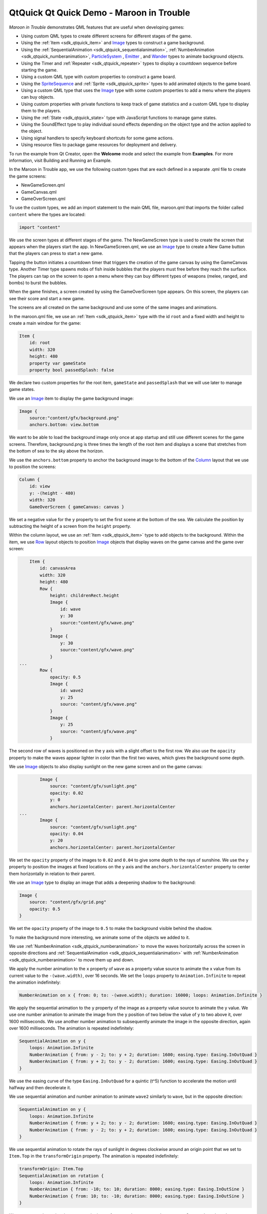 .. _sdk_qtquick_qt_quick_demo_-_maroon_in_trouble:

QtQuick Qt Quick Demo - Maroon in Trouble
=========================================



*Maroon in Trouble* demonstrates QML features that are useful when developing games:

-  Using custom QML types to create different screens for different stages of the game.
-  Using the :ref:`Item <sdk_qtquick_item>` and `Image </sdk/apps/qml/QtQuick/imageelements/#image>`_  types to construct a game background.
-  Using the :ref:`SequentialAnimation <sdk_qtquick_sequentialanimation>`, :ref:`NumberAnimation <sdk_qtquick_numberanimation>`, `ParticleSystem </sdk/apps/qml/QtQuick/Particles.ParticleSystem/>`_ , `Emitter </sdk/apps/qml/QtQuick/Particles.Emitter/>`_ , and `Wander </sdk/apps/qml/QtQuick/Particles.Wander/>`_  types to animate background objects.
-  Using the Timer and :ref:`Repeater <sdk_qtquick_repeater>` types to display a countdown sequence before starting the game.
-  Using a custom QML type with custom properties to construct a game board.
-  Using the `SpriteSequence </sdk/apps/qml/QtQuick/imageelements/#spritesequence>`_  and :ref:`Sprite <sdk_qtquick_sprite>` types to add animated objects to the game board.
-  Using a custom QML type that uses the `Image </sdk/apps/qml/QtQuick/imageelements/#image>`_  type with some custom properties to add a menu where the players can buy objects.
-  Using custom properties with private functions to keep track of game statistics and a custom QML type to display them to the players.
-  Using the :ref:`State <sdk_qtquick_state>` type with JavaScript functions to manage game states.
-  Using the SoundEffect type to play individual sound effects depending on the object type and the action applied to the object.
-  Using signal handlers to specify keyboard shortcuts for some game actions.
-  Using resource files to package game resources for deployment and delivery.

To run the example from Qt Creator, open the **Welcome** mode and select the example from **Examples**. For more information, visit Building and Running an Example.

In the Maroon in Trouble app, we use the following custom types that are each defined in a separate .qml file to create the game screens:

-  NewGameScreen.qml
-  GameCanvas.qml
-  GameOverScreen.qml

To use the custom types, we add an import statement to the main QML file, maroon.qml that imports the folder called ``content`` where the types are located:

.. code:: qml

    import "content"

We use the screen types at different stages of the game. The NewGameScreen type is used to create the screen that appears when the players start the app. In NewGameScreen.qml, we use an `Image </sdk/apps/qml/QtQuick/imageelements/#image>`_  type to create a New Game button that the players can press to start a new game.

Tapping the button initiates a countdown timer that triggers the creation of the game canvas by using the GameCanvas type. Another Timer type spawns mobs of fish inside bubbles that the players must free before they reach the surface. The players can tap on the screen to open a menu where they can buy different types of weapons (melee, ranged, and bombs) to burst the bubbles.

When the game finishes, a screen created by using the GameOverScreen type appears. On this screen, the players can see their score and start a new game.

The screens are all created on the same background and use some of the same images and animations.

In the maroon.qml file, we use an :ref:`Item <sdk_qtquick_item>` type with the id ``root`` and a fixed width and height to create a main window for the game:

.. code:: qml

    Item {
        id: root
        width: 320
        height: 480
        property var gameState
        property bool passedSplash: false

We declare two custom properties for the root item, ``gameState`` and ``passedSplash`` that we will use later to manage game states.

We use an `Image </sdk/apps/qml/QtQuick/imageelements/#image>`_  item to display the game background image:

.. code:: qml

        Image {
            source:"content/gfx/background.png"
            anchors.bottom: view.bottom

We want to be able to load the background image only once at app startup and still use different scenes for the game screens. Therefore, background.png is three times the length of the root item and displays a scene that stretches from the bottom of sea to the sky above the horizon.

We use the ``anchors.bottom`` property to anchor the background image to the bottom of the `Column </sdk/apps/qml/QtQuick/qtquick-positioning-layouts/#column>`_  layout that we use to position the screens:

.. code:: qml

        Column {
            id: view
            y: -(height - 480)
            width: 320
            GameOverScreen { gameCanvas: canvas }

We set a negative value for the ``y`` property to set the first scene at the bottom of the sea. We calculate the position by subtracting the height of a screen from the ``height`` property.

Within the column layout, we use an :ref:`Item <sdk_qtquick_item>` type to add objects to the background. Within the item, we use `Row </sdk/apps/qml/QtQuick/qtquick-positioning-layouts/#row>`_  layout objects to position `Image </sdk/apps/qml/QtQuick/imageelements/#image>`_  objects that display waves on the game canvas and the game over screen:

.. code:: qml

            Item {
                id: canvasArea
                width: 320
                height: 480
                Row {
                    height: childrenRect.height
                    Image {
                        id: wave
                        y: 30
                        source:"content/gfx/wave.png"
                    }
                    Image {
                        y: 30
                        source:"content/gfx/wave.png"
                    }
        ...
                Row {
                    opacity: 0.5
                    Image {
                        id: wave2
                        y: 25
                        source: "content/gfx/wave.png"
                    }
                    Image {
                        y: 25
                        source: "content/gfx/wave.png"
                    }

The second row of waves is positioned on the y axis with a slight offset to the first row. We also use the ``opacity`` property to make the waves appear lighter in color than the first two waves, which gives the background some depth.

We use `Image </sdk/apps/qml/QtQuick/imageelements/#image>`_  objects to also display sunlight on the new game screen and on the game canvas:

.. code:: qml

                Image {
                    source: "content/gfx/sunlight.png"
                    opacity: 0.02
                    y: 0
                    anchors.horizontalCenter: parent.horizontalCenter
        ...
                Image {
                    source: "content/gfx/sunlight.png"
                    opacity: 0.04
                    y: 20
                    anchors.horizontalCenter: parent.horizontalCenter

We set the ``opacity`` property of the images to ``0.02`` and ``0.04`` to give some depth to the rays of sunshine. We use the ``y`` property to position the images at fixed locations on the y axis and the ``anchors.horizontalCenter`` property to center them horizontally in relation to their parent.

We use an `Image </sdk/apps/qml/QtQuick/imageelements/#image>`_  type to display an image that adds a deepening shadow to the background:

.. code:: qml

                Image {
                    source: "content/gfx/grid.png"
                    opacity: 0.5
                }

We set the ``opacity`` property of the image to ``0.5`` to make the background visible behind the shadow.

To make the background more interesting, we animate some of the objects we added to it.

We use :ref:`NumberAnimation <sdk_qtquick_numberanimation>` to move the waves horizontally across the screen in opposite directions and :ref:`SequentialAnimation <sdk_qtquick_sequentialanimation>` with :ref:`NumberAnimation <sdk_qtquick_numberanimation>` to move them up and down.

We apply the number animation to the ``x`` property of ``wave`` as a property value source to animate the x value from its current value to the ``-(wave.width)``, over 16 seconds. We set the ``loops`` property to ``Animation.Infinite`` to repeat the animation indefinitely:

.. code:: qml

                    NumberAnimation on x { from: 0; to: -(wave.width); duration: 16000; loops: Animation.Infinite }

We apply the sequential animation to the ``y`` property of the image as a property value source to animate the y value. We use one number animation to animate the image from the y position of two below the value of y to two above it, over 1600 milliseconds. We use another number animation to subsequently animate the image in the opposite direction, again over 1600 milliseconds. The animation is repeated indefinitely:

.. code:: qml

                    SequentialAnimation on y {
                        loops: Animation.Infinite
                        NumberAnimation { from: y - 2; to: y + 2; duration: 1600; easing.type: Easing.InOutQuad }
                        NumberAnimation { from: y + 2; to: y - 2; duration: 1600; easing.type: Easing.InOutQuad }
                    }

We use the easing curve of the type ``Easing.InOutQuad`` for a quintic (t^5) function to accelerate the motion until halfway and then decelerate it.

We use sequential animation and number animation to animate ``wave2`` similarly to ``wave``, but in the opposite direction:

.. code:: qml

                    SequentialAnimation on y {
                        loops: Animation.Infinite
                        NumberAnimation { from: y + 2; to: y - 2; duration: 1600; easing.type: Easing.InOutQuad }
                        NumberAnimation { from: y - 2; to: y + 2; duration: 1600; easing.type: Easing.InOutQuad }
                    }

We use sequential animation to rotate the rays of sunlight in degrees clockwise around an origin point that we set to ``Item.Top`` in the ``transformOrigin`` property. The animation is repeated indefinitely:

.. code:: qml

                    transformOrigin: Item.Top
                    SequentialAnimation on rotation {
                        loops: Animation.Infinite
                        NumberAnimation { from: -10; to: 10; duration: 8000; easing.type: Easing.InOutSine }
                        NumberAnimation { from: 10; to: -10; duration: 8000; easing.type: Easing.InOutSine }
                    }

We use one number animation to rotate the image from ``-10`` degrees to ``10`` degrees over 8 seconds and another to subsequently rotate it from ``10`` degrees to ``-10`` degrees over the same duration.

We use the easing curve of the type ``Easing.InOutSine`` for a sinusoidal (sin(t)) function to accelerate the motion until halfway and then decelerate it.

We use sequential animation and number animation to animate another sunlight.png image similarly, but in the opposite direction:

.. code:: qml

                    transformOrigin: Item.Top
                    SequentialAnimation on rotation {
                        loops: Animation.Infinite
                        NumberAnimation { from: 10; to: -10; duration: 8000; easing.type: Easing.InOutSine }
                        NumberAnimation { from: -10; to: 10; duration: 8000; easing.type: Easing.InOutSine }
                    }

For examples of using :ref:`SequentialAnimation <sdk_qtquick_sequentialanimation>` and :ref:`NumberAnimation <sdk_qtquick_numberanimation>` on the ``x`` and ``y`` properties and the ``width`` and ``height`` properties, see NewGameScreen.qml.

In addition to animation, we use particles to generate motion on the game screens. We use the `ParticleSystem </sdk/apps/qml/QtQuick/Particles.ParticleSystem/>`_  QML type in maroon.qml to make bubbles appear at the bottom of the new game screen and game canvas and slowly float towards the top on varying trajectories.

To use the `ParticleSystem </sdk/apps/qml/QtQuick/Particles.ParticleSystem/>`_  type, we must import Qt Quick Particles:

.. code:: qml

    import QtQuick.Particles 2.0

To have the particles appear on the game background, we place the `ParticleSystem </sdk/apps/qml/QtQuick/Particles.ParticleSystem/>`_  type within the `Image </sdk/apps/qml/QtQuick/imageelements/#image>`_  type that displays the game background:

.. code:: qml

        Image {
            source:"content/gfx/background.png"
            anchors.bottom: view.bottom
            ParticleSystem {
                id: particles
                anchors.fill: parent

In the `ParticleSystem </sdk/apps/qml/QtQuick/Particles.ParticleSystem/>`_ , we use an `Emitter </sdk/apps/qml/QtQuick/Particles.Emitter/>`_  type to emit particles from the location of the emitter at the rate of two per second with the life span of 15 seconds:

.. code:: qml

                Emitter {
                    width: parent.width
                    height: 150
                    anchors.bottom: parent.bottom
                    anchors.bottomMargin: 3
                    startTime: 15000
                    emitRate: 2
                    lifeSpan: 15000
                    acceleration: PointDirection{ y: -6; xVariation: 2; yVariation: 2 }
                    size: 24
                    sizeVariation: 16
                }

The ``acceleration`` property uses the `PointDirection </sdk/apps/qml/QtQuick/Particles.PointDirection/>`_  type to specify random variation of the x and y coordinates, so that the bubbles appear inside a rectangular area around the emitter that is anchored to the bottom of the image.

The ``size`` property sets the base size of the particles at the beginning of their life to 24 pixels and the ``sizeVariation`` property randomly increases or decreases the particle size by up to 16 pixels, so that we get bubbles in different sizes.

As emitters have no visualization, we use the `ImageParticle </sdk/apps/qml/QtQuick/Particles.ImageParticle/>`_  type to render the catch.png image at the particle location:

.. code:: qml

                ImageParticle {
                    id: bubble
                    anchors.fill: parent
                    source: "content/gfx/catch.png"
                    opacity: 0.25
                }

A `Wander </sdk/apps/qml/QtQuick/Particles.Wander/>`_  type applies a random trajectory to the particles, so that the bubbles follow random routes from the bottom to the top.

.. code:: qml

                Wander {
                    xVariance: 25;
                    pace: 25;
                }

For another example of using the `ParticleSystem </sdk/apps/qml/QtQuick/Particles.ParticleSystem/>`_  type, see the GameOverScreen.qml file, where an `ImageParticle </sdk/apps/qml/QtQuick/Particles.ImageParticle/>`_  type is used to make clouds move across the sky.

In maroon.qml, we use the Timer type with a :ref:`Repeater <sdk_qtquick_repeater>` type to display a countdown sequence before using another timer to start a new game. Both timers are started simultaneously in the ``"gameOn"`` state, that is when the players tap the New Game button and ``passedSplash`` is ``true``. This is explained in more detail in `Managing Game States </sdk/apps/qml/QtQuick/demos-maroon/#managing-game-states>`_ .

We use the ``countdownTimer`` to display the countdown sequence:

.. code:: qml

                Timer {
                    id: countdownTimer
                    interval: 1000
                    running: root.countdown < 5
                    repeat: true
                    onTriggered: root.countdown++
                }

The ``onTriggered`` signal handler is called when the timer is triggered to increment the value of the ``countdown`` custom property.

We set the ``repeat`` property to ``true`` to specify that the timer is triggered at the interval of 1 second as long as the value of ``countdown`` is less than 5.

The ``countdown`` property is defined in the root item with an initial value of ``10``, so that ``countdownTimer`` is not running by default:

.. code:: qml

        property int countdown: 10

Each time the timer is triggered, an image from the countdown sequence is displayed. We use a :ref:`Repeater <sdk_qtquick_repeater>` type to instantiate the `Image </sdk/apps/qml/QtQuick/imageelements/#image>`_  delegate in the context of the repeater's parent, ``canvasArea`` item, seeded with data from the ``model``:

.. code:: qml

                Repeater {
                    model: ["content/gfx/text-blank.png", "content/gfx/text-3.png", "content/gfx/text-2.png", "content/gfx/text-1.png", "content/gfx/text-go.png"]
                    delegate: Image {
                        visible: root.countdown <= index
                        opacity: root.countdown == index ? 0.5 : 0.1
                        scale: root.countdown >= index ? 1.0 : 0.0
                        source: modelData
                        Behavior on opacity { NumberAnimation {} }
                        Behavior on scale { NumberAnimation {} }
                    }
                }

We scale the images from ``0.0`` to ``1.0`` and use the ``visible`` property to hide the images for the previous steps as the countdown progresses. We also raise the opacity of the image that matches the current countdown step, keeping the others nearly transparent.

By animating the changes in the ``opacity`` and ``scale`` properties using a :ref:`Behavior <sdk_qtquick_behavior>` type, we achieve a countdown sequence where numbers zoom in towards the players.

To construct the game board, we use the GameCanvas custom type that is defined in GameCanvas.qml.

In maroon.qml, we use the GameCanvas type to display the game canvas at the position of 32 on the x axis and 20 pixels from the bottom of its parent item, ``canvasArea``:

.. code:: qml

                GameCanvas {
                    id: canvas
                    anchors.bottom: parent.bottom
                    anchors.bottomMargin: 20
                    x: 32
                    focus: true
                }

We set the ``focus`` property to ``true`` to give ``canvas`` active focus on startup.

In GameCanvas.qml, we use an :ref:`Item <sdk_qtquick_item>` type and define custom properties for it to create a grid of equally sized squares divided to 4 columns on 6 rows:

.. code:: qml

    Item {
        id: grid
        property int squareSize: 64
        property int rows: 6
        property int cols: 4
        property Item canvas: grid

We use the custom properties to set the ``width`` and ``height`` of the ``grid`` item as the amount of columns and rows multiplied by square size:

.. code:: qml

        width: cols * squareSize
        height: rows * squareSize

We use an `Image </sdk/apps/qml/QtQuick/imageelements/#image>`_  type with a :ref:`MouseArea <sdk_qtquick_mousearea>` type to display a help button that the players can tap to view an image that contains instructions for playing the game:

.. code:: qml

        Image {
            id: helpButton
            z: 1010
            source: "gfx/button-help.png"
            function goAway() {
                helpMA.enabled = false;
                helpButton.opacity = 0;
            }
            function comeBack() {
                helpMA.enabled = true;
                helpButton.opacity = 1;
            }
            Behavior on opacity { NumberAnimation {} }
            MouseArea {
                id: helpMA
                anchors.fill: parent
                onClicked: {helpImage.visible = true; helpButton.visible = false;}
            }
            anchors.horizontalCenter: parent.horizontalCenter
            anchors.bottom: parent.bottom
            anchors.bottomMargin: 0
        }

We declare the ``goAway()`` private function to disable the mouse area and make the image fully transparent and a ``comeBack()`` function to enable the mouse area and make the button fully opaque. We use a :ref:`Behavior <sdk_qtquick_behavior>` type on the ``opacity`` property to apply the default number animation when the value of ``opacity`` changes.

When the players tap the help button, the ``onClicked`` signal handler is called to hide the help button by setting the ``helpButton.visible`` property to ``false`` and to show the help image by setting the ``helpImage.visible`` property to ``false``.

We use anchoring to position the help button at the bottom center of the game canvas.

We use another `Image </sdk/apps/qml/QtQuick/imageelements/#image>`_  type to display the help image:

.. code:: qml

        Image {
            id: helpImage
            z: 1010
            source: "gfx/help.png"
            anchors.fill: parent
            visible: false
            MouseArea {
                anchors.fill: parent
                onClicked: helpImage.visible = false;
            }
        }

To hide the help image when the players tap it, the ``onClicked`` signal handler within the :ref:`MouseArea <sdk_qtquick_mousearea>` type is called to set the ``helpImage.visible`` property to ``true``.

To ensure that the images are placed on top when they are visible, we set a high value for their ``z`` property.

The following sections describe how to use timers to add animated objects to the game board and how to create a menu dialog from which the players can add more objects to it.

We use sprite animation to animate objects on the game board. The Qt Quick `sprite engine </sdk/apps/qml/QtQuick/qtquick-effects-sprites/>`_  is a stochastic state machine combined with the ability to chop up images containing multiple frames of an animation.

We use a Timer element with the ``tick()`` function in GameCanvas.qml to spawn mobs of fish in waves at an increasing rate, starting at 16 milliseconds:

.. code:: qml

        Timer {
            interval: 16
            running: true
            repeat: true
            onTriggered: Logic.tick()
        }

We use the MobBase custom type that is defined in MobBase.qml to animate mobs of fish that swim inside bubbles. We use an :ref:`Item <sdk_qtquick_item>` type with custom properties and private functions to create the fish and the bubbles and to define the actions that can be applied to them:

.. code:: qml

    Item  {
        id: container
        property string name: "Fish"
        property int col: 0
        property real hp: 3
        property real damage: 1
        property real speed: 0.25
        property int rof: 30 //In ticks
        property int fireCounter: 0
        property bool dying: false
        width: parent ? parent.squareSize : 0
        height: parent ? parent.squareSize : 0
        x: col * width
        z: 1001
        function fire() { }
        ...

We use a `SpriteSequence </sdk/apps/qml/QtQuick/imageelements/#spritesequence>`_  type to animate the fish:

.. code:: qml

        SpriteSequence {
            id: fishSprite
            width: 64
            height: 64
            interpolate: false
            goalSprite: ""

The `SpriteSequence </sdk/apps/qml/QtQuick/imageelements/#spritesequence>`_  type renders and controls a list of animations defined by :ref:`Sprite <sdk_qtquick_sprite>` types:

.. code:: qml

            Sprite {
                name: "left"
                source: "../gfx/mob-idle.png"
                frameWidth: 64
                frameHeight: 64
                frameCount: 1
                frameDuration: 800
                frameDurationVariation: 400
                to: { "front" : 1 }
            }
            Sprite {
                name: "front"
                source: "../gfx/mob-idle.png"
                frameCount: 1
                frameX: 64
                frameWidth: 64
                frameHeight: 64
                frameDuration: 800
                frameDurationVariation: 400
                to: { "left" : 1, "right" : 1 }
            }
            Sprite {
                name: "right"
                source: "../gfx/mob-idle.png"
                frameCount: 1
                frameX: 128
                frameWidth: 64
                frameHeight: 64
                frameDuration: 800
                frameDurationVariation: 400
                to: { "front" : 1 }
            }

In the ``fishSprite`` sprite sequence, each sprite defines one frame within the mob-idle.png file, which shows a fish facing right, front, and left:

We use the ``frameWidth``, ``frameHeight``, and ``frameX`` properties to determine that the first 64x64-pixel square of the image is framed in the ``"left"`` sprite, the second in the ``"front"`` sprite, and the third in the ``"right"`` sprite. For each sprite, the ``frameCount`` property is set to ``1`` to specify that the sprite contains one frame.

We use the ``frameDuration`` and ``frameDurationVariation`` properties to specify that the duration of an animation can vary from ``400`` to ``1200`` milliseconds.

The ``to`` property specifies that the sprites have weighted transitions to other sprites. The ``"left"`` and ``"right"`` sprites always transfer to the ``"front"`` sprite. When the ``"front"`` animation finishes, the sprite engine chooses ``"left"`` or ``"right"`` randomly, but at roughly equal proportions, because they both have the weight ``1``.

When the fish are set free, we want them to swim away in the direction they are facing until they get off the screen. If they were facing front, we use the ``jumpTo`` method with the JavaScript ``Math.random()`` method in the ``die()`` private function to randomly jump to the ``"left"`` or ``"right"`` sprite:

.. code:: qml

        function die() {
            if (dying)
                return;
            dying = true;
            bubble.jumpTo("burst");
            if (fishSprite.currentSprite == "front")
                fishSprite.jumpTo(Math.random() > 0.5 ? "left" : "right" );
            fishSwim.start();
            Logic.gameState.score += 1;
            killedSound.play();
            bubble.scale = 0.9
            destroy(350);
        }

We then use the ``start()`` function to run a :ref:`NumberAnimation <sdk_qtquick_numberanimation>` that applies a number animation to the x value from its current value to ``-360`` or ``360``, depending on whether the ``goingLeft`` custom property is ``true``, in 300 milliseconds:

.. code:: qml

            NumberAnimation on x {
                id: fishSwim
                running: false
                property bool goingLeft: fishSprite.currentSprite == "right"
                to: goingLeft ? -360 : 360
                duration: 300
            }

We use another `SpriteSequence </sdk/apps/qml/QtQuick/imageelements/#spritesequence>`_  to animate the bubbles so that they become smaller and finally burst when they are attacked by a shooter or a melee. For this effect, we set the value of the ``scale`` property to decrease by ``0.2`` each time the custom ``hp`` property changes:

.. code:: qml

        SpriteSequence {
            id: bubble
            width: 64
            height: 64
            scale: 0.4 + (0.2  * hp)
            interpolate: false
            goalSprite: ""

We use a :ref:`Behavior <sdk_qtquick_behavior>` type to apply a :ref:`NumberAnimation <sdk_qtquick_numberanimation>` when the value of ``scale`` changes. We use the ``Easing.OutBack`` easing type for a back (overshooting cubic function: (s+1)\*t^3 - s\*t^2) easing out curve that decelerates the motion to zero velocity in 150 milliseconds:

.. code:: qml

            Behavior on scale {
                NumberAnimation { duration: 150; easing.type: Easing.OutBack }
            }

The `SpriteSequence </sdk/apps/qml/QtQuick/imageelements/#spritesequence>`_  consist of two sprites that display different images. The first sprite, ``"big"``, uses the catch.png image to display an empty bubble:

.. code:: qml

            Sprite {
                name: "big"
                source: "../gfx/catch.png"
                frameCount: 1
                to: { "burst" : 0 }
            }

We set the ``to`` property to ``"burst"`` with the weight ``0`` to make the second sprite, ``"burst"``, a valid goal for the ``jumpTo`` method that we use in the ``die()`` private function to jump directly to the ``"burst"`` sprite without playing the first sprite.

In the ``"burst"`` sprite, we set the ``frameCount`` property to ``3`` and the ``frameX`` property to ``64`` to specify that the animation starts at pixel location 64 and loads each frame for the duration of 200 milliseconds.

.. code:: qml

            Sprite {
                name: "burst"
                source: "../gfx/catch-action.png"
                frameCount: 3
                frameX: 64
                frameDuration: 200
            }

Within the `SpriteSequence </sdk/apps/qml/QtQuick/imageelements/#spritesequence>`_ , we use :ref:`SequentialAnimation <sdk_qtquick_sequentialanimation>` with :ref:`NumberAnimation <sdk_qtquick_numberanimation>` to animate the transitions between the frames. To create a pulsating effect on the bubbles, we apply a sequential animation on the ``width`` property with two number animations to first increase the bubble width from ``* 1`` to ``* 1.1`` over 800 milliseconds and then bring it back over 1 second:

.. code:: qml

            SequentialAnimation on width {
                loops: Animation.Infinite
                NumberAnimation { from: width * 1; to: width * 1.1; duration: 800; easing.type: Easing.InOutQuad }
                NumberAnimation { from: width * 1.1; to: width * 1; duration: 1000; easing.type: Easing.InOutQuad }
            }

Similarly, we increase the bubble height from ``* 1`` to ``* 1.15`` over 1200 milliseconds and then bring it back over 1 second:

.. code:: qml

            SequentialAnimation on height {
                loops: Animation.Infinite
                NumberAnimation { from: height * 1; to: height * 1.15; duration: 1200; easing.type: Easing.InOutQuad }
                NumberAnimation { from: height * 1.15; to: height * 1; duration: 1000; easing.type: Easing.InOutQuad }
            }

We use yet another `SpriteSequence </sdk/apps/qml/QtQuick/imageelements/#spritesequence>`_  to display the effect of squid ink on the bubbles. For more examples of using sprite sequences, see the QML files in the ``towers`` directory.

In GameCanvas.qml, we use an `Image </sdk/apps/qml/QtQuick/imageelements/#image>`_  type with some custom properties to create a menu where the players can buy tower objects:

.. code:: qml

        Image {
            id: towerMenu
            visible: false
            z: 1500
            scale: 0.9
            opacity: 0.7
            property int dragDistance: 16
            property int targetRow: 0
            property int targetCol: 0
            property bool shown: false
            property bool towerExists: false

We set the ``visible`` property to ``false`` to hide the menu by default. The ``z`` property is set to 1500 to ensure that the menu is displayed in front of all other items when it is visible.

We use a :ref:`MouseArea <sdk_qtquick_mousearea>` type to open or close the menu when players tap on the canvas:

.. code:: qml

        MouseArea {
            id: ma
            anchors.fill: parent
            onClicked: {
                if (towerMenu.visible)
                    towerMenu.finish()
                else
                    towerMenu.open(mouse.x, mouse.y)
            }
        }

We set the ``anchors.fill`` property to ``parent`` to allow the players to tap anywhere on the game canvas. We use a condition in the ``onClicked`` signal handler to call the ``finish()`` function if the menu is visible and the ``open()`` function otherwise.

The ``finish()`` function hides the menu by setting the ``shown`` custom property to ``false``:

.. code:: qml

            function finish() {
                shown = false
            }

The ``open()`` function displays the menu at the x and y position of the mouse pointer:

.. code:: qml

            function open(xp,yp) {
                if (!grid.gameRunning)
                    return
                targetRow = Logic.row(yp)
                targetCol = Logic.col(xp)
                if (targetRow == 0)
                    towerMenu.y = (targetRow + 1) * grid.squareSize
                else
                    towerMenu.y = (targetRow - 1) * grid.squareSize
                towerExists = (grid.towers[Logic.towerIdx(targetCol, targetRow)] != null)
                shown = true
                helpButton.goAway();
            }

If ``gameRunning`` is ``true``, we call the JavaScript ``row()`` function to calculate the value of the ``targetRow`` custom property and the ``col()`` function to calculate the value of the ``targetCol`` custom property. If the value of ``targetRow`` equals ``0``, the y position is set to one square above the mouse pointer. Otherwise, it is set to one square below the mouse pointer.

We use the ``towerIdx()`` function to set the value of the ``towerExists`` custom property.

We set the ``shown`` custom property to ``true`` to show the menu and call the ``helpButton.goAway()`` function to hide the help button when the menu opens.

We use states and transitions to display the menu when the ``shown`` property is ``true`` and the ``gameOver`` property is ``false``:

.. code:: qml

            states: State {
                name: "shown"; when: towerMenu.shown && !grid.gameOver
                PropertyChanges { target: towerMenu; visible: true; scale: 1; opacity: 1 }
            }
            transitions: Transition {
                PropertyAction { property: "visible" }
                NumberAnimation { properties: "opacity,scale"; duration: 500; easing.type: Easing.OutElastic }
            }

To set the visibility of the menu to ``"visible"`` without animating the property change, we use a :ref:`PropertyAction <sdk_qtquick_propertyaction>` type. We do want to animate the changes in opacity and scale, though, so we use number animation to animate the value of the ``scale`` property from ``0.9`` to ``1`` and the value of ``opacity`` property from ``0.7`` to ``1``, over 500 milliseconds. We use the ``Easing.outElastic`` easing type for an elastic (exponentially decaying sine wave) function easing curve that decelerates from zero velocity.

To construct the menu, we use a BuildButton custom type that is defined in BuildButton.qml. In GameCanvas.qml, we create one build button for each tower object that the players can buy and position them in a `Row </sdk/apps/qml/QtQuick/qtquick-positioning-layouts/#row>`_  layout in front of the menu background image, dialog.png:

.. code:: qml

            x: -32
            source: "gfx/dialog.png"
            Row {
                id: buttonRow
                height: 100
                anchors.centerIn: parent
                spacing: 8
                BuildButton {
                    row: towerMenu.targetRow; col: towerMenu.targetCol
                    anchors.verticalCenter: parent.verticalCenter
                    towerType: 1; index: 0
                    canBuild: !towerMenu.towerExists
                    source: "gfx/dialog-melee.png"
                    onClicked: towerMenu.finish()
                }
                BuildButton {
                    row: towerMenu.targetRow; col: towerMenu.targetCol
                    anchors.verticalCenter: parent.verticalCenter
                    towerType: 2; index: 1
                    canBuild: !towerMenu.towerExists
                    source: "gfx/dialog-shooter.png"
                    onClicked: towerMenu.finish()
                }
                BuildButton {
                    row: towerMenu.targetRow; col: towerMenu.targetCol
                    anchors.verticalCenter: parent.verticalCenter
                    towerType: 3; index: 2
                    canBuild: !towerMenu.towerExists
                    source: "gfx/dialog-bomb.png"
                    onClicked: towerMenu.finish()
                }
                BuildButton {
                    row: towerMenu.targetRow; col: towerMenu.targetCol
                    anchors.verticalCenter: parent.verticalCenter
                    towerType: 4; index: 3
                    canBuild: !towerMenu.towerExists
                    source: "gfx/dialog-factory.png"
                    onClicked: towerMenu.finish()
                }
            }
        }

For each build button, we set the values of ``towerType`` and ``index`` custom properties that we define in BuildButton.qml.

We use the ``canBuild`` custom property to prevent players from adding tower objects in locations where tower objects already exist.

We use the ``source`` property to display the image for the tower type.

The ``onClicked`` signal handler is called to execute the ``finish()`` function that closes the menu when the players tap an enabled build button.

Build buttons are enabled when the players have enough coins to buy the tower objects. We use an `Image </sdk/apps/qml/QtQuick/imageelements/#image>`_  type in BuildButton.qml to display images on the buttons:

.. code:: qml

        Image {
            id: img
            opacity: (canBuild && gameCanvas.coins >= Logic.towerData[towerType-1].cost) ? 1.0 : 0.4
        }

We use the ``opacity`` property to make the buttons appear enabled. If ``canBuild`` is ``true`` and the value of the ``gameCanvas.coins`` property is larger than or equal to the cost of a tower object, the images are fully opaque, otherwise their opacity is set to ``0.4``.

We use a `Text </sdk/apps/qml/QtQuick/qtquick-releasenotes/#text>`_  type to display the cost of each tower item, as specified by the ``towerData`` variable, depending on ``towerType``:

.. code:: qml

        Text {
            anchors.right: parent.right
            font.pointSize: 14
            font.bold: true
            color: "#ffffff"
            text: Logic.towerData[towerType - 1].cost
        }

To display a pointer on the screen at the position where the tower object will be added, we use the `Image </sdk/apps/qml/QtQuick/imageelements/#image>`_  type. We use the ``visible`` property to determine whether the dialog-pointer.png image should be positioned below or above the menu. When the value of the ``col`` property equals the ``index`` and the value or the ``row`` property is not ``0``, we anchor the image to the bottom of its parent, BuildButton.

When the value or the ``row`` property is ``0``, we anchor the image to the top of BuildButton to position the pointer above the menu and use the ``rotation`` property to rotate it by 180 degrees, so that it points upwards:

.. code:: qml

        Image {
            visible: col == index && row != 0
            source: "gfx/dialog-pointer.png"
            anchors.top: parent.bottom
            anchors.topMargin: 4
            anchors.horizontalCenter: parent.horizontalCenter
        }
        Image {
            visible: col == index && row == 0
            source: "gfx/dialog-pointer.png"
            rotation: 180
            anchors.bottom: parent.top
            anchors.bottomMargin: 6
            anchors.horizontalCenter: parent.horizontalCenter
        }

To keep track of the game statistics, we use the InfoBar custom type (that is defined in InfoBar.qml) in maroon.qml:

.. code:: qml

                InfoBar { anchors.bottom: canvas.top; anchors.bottomMargin: 6; width: parent.width }

We use the ``anchors.bottom`` and ``anchors.bottomMargin`` properties to position the info bar at 6 points from the top of the game canvas. We bind the ``width`` property of the info bar to that of its parent.

In InfoBar.qml, we use an :ref:`Item <sdk_qtquick_item>` type to create the info bar. Within it, we use a `Row </sdk/apps/qml/QtQuick/qtquick-positioning-layouts/#row>`_  layout type to display the number of lives the players have left, the number of fish that have been saved, and the amount of coins that are available for use.

We use the ``anchors`` property to position the rows in relationship to their parent and to each other. In the first `Row </sdk/apps/qml/QtQuick/qtquick-positioning-layouts/#row>`_  object, we use the ``anchors.left`` and ``anchors.leftMargin`` properties to position the heart icons at 10 points from the left border of the parent item:

.. code:: qml

    Item {
        height: childrenRect.height
        // Display the number of lives
        Row {
            anchors.left: parent.left
            anchors.leftMargin: 10
            spacing: 5
            Repeater {
                id: rep
                model: Math.min(10, canvas.lives)
                delegate: Image { source: "gfx/lifes.png" }
            }
        }

We use a :ref:`Repeater <sdk_qtquick_repeater>` type with a ``model`` and a ``delegate`` to display as many hearts as the players have lives left. We use the ``spacing`` property to leave 5 pixels between the displayed icons.

In the second `Row </sdk/apps/qml/QtQuick/qtquick-positioning-layouts/#row>`_  object, we use the ``anchors.right`` and ``anchors.rightMargin`` properties to position the number of fish saved at 20 points left of the third `Row </sdk/apps/qml/QtQuick/qtquick-positioning-layouts/#row>`_  object that displays the number of coins available (and has the id ``points``):

.. code:: qml

        Row {
            anchors.right: points.left
            anchors.rightMargin: 20
            spacing: 5
            Image { source: "gfx/scores.png" }
            Text {
                text: canvas.score
                font.bold: true
            }
        }
        // Display the number of coins
        Row {
            id: points
            anchors.right: parent.right
            anchors.rightMargin: 10
            spacing: 5
            Image { source: "gfx/points.png" }
            Text {
                id: pointsLabel
                text: canvas.coins
                font.bold: true
            }
        }
    }

In these objects, we set spacing to 5 pixels to separate the icons from the numbers that we display by using a `Text </sdk/apps/qml/QtQuick/qtquick-releasenotes/#text>`_  type.

In GameCanvas.qml, we define custom properties to hold the game statistics:

.. code:: qml

        property int score: 0
        property int coins: 100
        property int lives: 3

We declare the ``freshState()`` function to set the initial game statistics when a new game starts:

.. code:: qml

        function freshState() {
            lives = 3
            coins = 100
            score = 0
            waveNumber = 0
            waveProgress = 0
            gameOver = false
            gameRunning = false
            towerMenu.shown = false
            helpButton.comeBack();
        }

We use the ``Logic.gameState.score`` variable in the ``die()`` function that we declare in MobBase.qml to increase the score by one when the players set a fish free:

.. code:: qml

            Logic.gameState.score += 1;

In maroon.qml, we use a :ref:`State <sdk_qtquick_state>` type and JavaScript to switch between screens according to the game state. The logic.js file contains definitions for the functions. To use the functions in a QML file, we import logic.js as the ``Logic`` namespace in that file:

.. code:: qml

    import "content/logic.js" as Logic

The base state displays the new game screen when the application starts. In addition, we call the Component.onCompleted signal handler to initialize a new game:

.. code:: qml

        Component.onCompleted: gameState = Logic.newGameState(canvas);

In NewGameScreen.qml we use the ``onClicked`` signal handler to emit the ``startButtonClicked()`` signal when the players tap the New Game button:

.. code:: qml

        Image {
            source: "gfx/button-play.png"
            anchors.bottom: parent.bottom
            anchors.bottomMargin: 60
            MouseArea {
                anchors.fill: parent
                onClicked: newGameScreen.startButtonClicked()
            }

In maroon.qml, we use the ``onStartButtonClicked`` signal handler to set the ``passedSplash`` property of the ``root`` item to ``true``:

.. code:: qml

            NewGameScreen {
                onStartButtonClicked: root.passedSplash = true
            }

We then use the ``passedSplash`` property in the ``when`` property of the ``gameOn`` state to trigger the ``gameStarter`` timer:

.. code:: qml

            State {
                name: "gameOn"; when: gameState.gameOver == false && passedSplash
                PropertyChanges { target: view; y: -(height - 960) }
                StateChangeScript { script: root.countdown = 0; }
                PropertyChanges { target: gameStarter; running: true }
            },

We also switch to the ``"gameOn"`` state and move to the y position ``-(height - 960)`` to display the game canvas.

In the ``gameStarter`` Timer object we use the ``onTriggered`` signal handler to call the ``startGame()`` function that starts a new game:

.. code:: qml

        Timer {
            id: gameStarter
            interval: 4000
            running: false
            repeat: false
            onTriggered: Logic.startGame(canvas);
        }

The game continues until ``gameState.gameOver`` is set to ``true`` and ``gameState.gameRunning`` is set to ``false`` by calling the ``endGame()`` function when the value of the ``gameState.lives`` property becomes less than or equal to ``0``.

In GameOverScreen.qml, we use a :ref:`MouseArea <sdk_qtquick_mousearea>` type and an ``onClicked`` signal handler within an `Image </sdk/apps/qml/QtQuick/imageelements/#image>`_  type to return to the game canvas when the players tap the New Game button:

.. code:: qml

        Image {
            source: "gfx/button-play.png"
            anchors.bottom: parent.bottom
            anchors.bottomMargin: 0
            MouseArea {
                anchors.fill: parent
                onClicked: gameCanvas.gameOver = false//This will actually trigger the state change in main.qml
            }
        }

The ``onClicked`` signal handler triggers a state change in maroon.qml to display the game canvas:

.. code:: qml

            State {
                name: "gameOver"; when: gameState.gameOver == true
                PropertyChanges { target: view; y: 0 }
            }

The app can play sound effects if the Qt Multimedia module is installed. In the SoundEffect.qml file, we proxy a SoundEffect type:

.. code:: qml

    Item {
        id: container
        property QtObject effect: Qt.createQmlObject("import QtMultimedia 5.0; SoundEffect{ source: '" + container.source + "'; muted: !Qt.application.active }", container);
        property url source: ""
        onSourceChanged: if (effect != null) effect.source = source;
        function play() {
            if (effect != null)
                effect.play();
        }

We add the ``qtHaveModule()`` qmake command to the app .pro file, maroon.pro, to check whether the Qt Multimedia module is present:

.. code:: qml

    QT += qml quick
    qtHaveModule(multimedia): QT += multimedia

In each QML file that defines a custom type used on the game canvas, we use a SoundEffect type to specify the audio file to play for that type of objects. For example, in Bomb.qml, we specify the sound that a bomb makes when it explodes:

.. code:: qml

        SoundEffect {
            id: sound
            source: "../audio/bomb-action.wav"
        }

To play the sound effect when a bomb explodes, we call the ``sound.play()`` function that we declare as a member of the private ``fire()`` function within the TowerBase custom type:

.. code:: qml

        function fire() {
            sound.play()
            sprite.jumpTo("shoot")
            animDelay.start()
        }

For more examples of playing sound effects, see the QML files in the ``towers`` directory and MobBase.qml.

This is a touch example, so you should not really need to handle key presses. However, we do not want you to have to spend more time playing the game than you want to while testing it, so we use the ``Keys.onPressed`` signal handler to specify keyboard shortcuts. You can press Shift+Up to increment the values of the ``coins`` property to add coins, Shift+Left to increment the value of ``lives``, Shift+Down to increment the value of the ``waveProgress`` property to spawn mobs of fish faster, and Shift+Right to call the ``endGame()`` function to quit the game:

.. code:: qml

        Keys.onPressed: { // Cheat Codes while Testing
            if (event.key == Qt.Key_Up && (event.modifiers & Qt.ShiftModifier))
                grid.coins += 10;
            if (event.key == Qt.Key_Left && (event.modifiers & Qt.ShiftModifier))
                grid.lives += 1;
            if (event.key == Qt.Key_Down && (event.modifiers & Qt.ShiftModifier))
                Logic.gameState.waveProgress += 1000;
            if (event.key == Qt.Key_Right && (event.modifiers & Qt.ShiftModifier))
                Logic.endGame();
        }

To be able to run the app on mobile devices, we package all QML, JavaScript, image, and sound files into a Qt resource file (.qrc). For more information, see The Qt Resource System.

Files:

-  demos/maroon/maroon.qml
-  demos/maroon/content/BuildButton.qml
-  demos/maroon/content/GameCanvas.qml
-  demos/maroon/content/GameOverScreen.qml
-  demos/maroon/content/InfoBar.qml
-  demos/maroon/content/NewGameScreen.qml
-  demos/maroon/content/SoundEffect.qml
-  demos/maroon/content/logic.js
-  demos/maroon/content/mobs/MobBase.qml
-  demos/maroon/content/towers/Bomb.qml
-  demos/maroon/content/towers/Factory.qml
-  demos/maroon/content/towers/Melee.qml
-  demos/maroon/content/towers/Ranged.qml
-  demos/maroon/content/towers/TowerBase.qml
-  demos/maroon/main.cpp
-  demos/maroon/maroon.pro
-  demos/maroon/maroon.qmlproject
-  demos/maroon/maroon.qrc

**See also** QML Applications.

